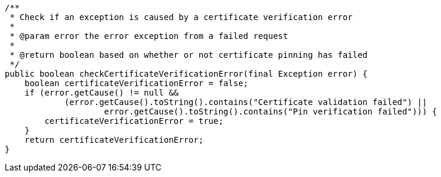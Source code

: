     /**
     * Check if an exception is caused by a certificate verification error
     *
     * @param error the error exception from a failed request
     *
     * @return boolean based on whether or not certificate pinning has failed
     */
    public boolean checkCertificateVerificationError(final Exception error) {
        boolean certificateVerificationError = false;
        if (error.getCause() != null &&
                (error.getCause().toString().contains("Certificate validation failed") ||
                        error.getCause().toString().contains("Pin verification failed"))) {
            certificateVerificationError = true;
        }
        return certificateVerificationError;
    }
